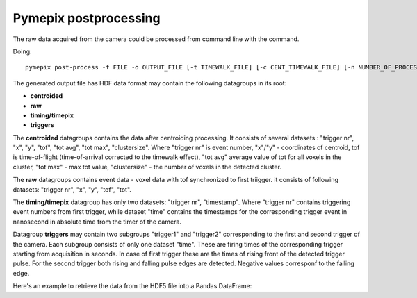 ===========================
Pymepix postprocessing
===========================

The raw data acquired from the camera could be processed from command line with the command.

Doing::

    pymepix post-process -f FILE -o OUTPUT_FILE [-t TIMEWALK_FILE] [-c CENT_TIMEWALK_FILE] [-n NUMBER_OF_PROCESSES]
    
The generated output file has HDF data format may contain the following datagroups in its root:

- **centroided**
- **raw**
- **timing/timepix**
- **triggers**

The **centroided** datagroups contains the data after centroiding processing. It consists of several datasets : "trigger nr", "x", "y", "tof", "tot avg", "tot max", "clustersize".
Where "trigger nr" is event number, "x"/"y" - coordinates of centroid, tof is time-of-flight (time-of-arrival corrected to the timewalk effect), "tot avg" average value of tot for all voxels in the cluster, "tot max" - max tot value, "clustersize" - the number of voxels in the detected cluster.

The **raw** datagroups contains event data - voxel data with tof synchronized to first triigger.
it consists of following datasets: "trigger nr", "x", "y", "tof", "tot".

The **timing/timepix** datagroup has only two datasets: "trigger nr", "timestamp". Where "trigger nr" contains triggering event numbers from first trigger, while dataset "time" contains the timestamps for the corresponding trigger event in nanosecond in absolute time from the timer of the camera.

Datagroup **triggers** may contain two subgroups "trigger1" and "trigger2" corresponding to the first and second trigger of the camera.
Each subgroup consists of only one dataset "time". These are firing times of the corresponding trigger starting from acquisition in seconds.
In case of first trigger these are the times of rising front of the detected trigger pulse. For the second trigger both rising and falling pulse edges are detected. Negative values corresponf to the falling edge.

Here's an example to retrieve the data from the HDF5 file into a Pandas DataFrame:

.. code:: python
    :numberlines: 1
    
    def get_tpx_data(fname: pathlib.PosixPath) -> pd.DataFrame:
        '''
        Get Timepix data from HDF5 file
        '''
        try:
            with h5py.File(fname, "r") as f:
                rawNr = f["raw/trigger nr"][:]
                rawTof = f["raw/tof"][:] * 1e6
                rawTot = f["raw/tot"][:]
                rawX = f["raw/x"][:]
                rawY = f["raw/y"][:]
                centNr = f["centroided/trigger nr"][:]
                centTof = f["centroided/tof"][:] * 1e6
                centTot = f["centroided/tot max"][:]
                centY = f["centroided/y"][:]
                centX = f["centroided/x"][:]
                size = f['centroided/clustersize'][:]

            raw_data = pd.DataFrame(
                np.column_stack((rawNr, rawTof, rawTot, rawX, rawY)),
                columns=("nr", "tof", "tot", "x", "y"),
            )
            cent_data = pd.DataFrame(
                np.column_stack((centNr, centTof, centTot, centX, centY, size)),
                columns=("nr", "tof", "tot", "x", "y", 'size'),
            )
            return raw_data, cent_data
        except:
            print(f'key not known or file "{fname}" not existing')




